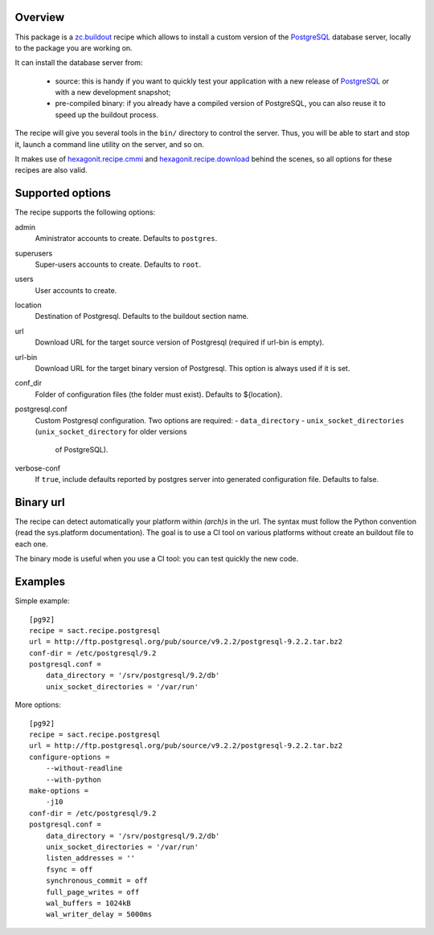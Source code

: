 Overview
========

This package is a `zc.buildout`_ recipe which allows to install a custom version
of the `PostgreSQL`_ database server, locally to the package you are working on.

It can install the database server from:

    * source: this is handy if you want to quickly test your application with a
      new release of `PostgreSQL`_ or with a new development snapshot;

    * pre-compiled binary: if you already have a compiled version of PostgreSQL,
      you can also reuse it to speed up the buildout process.

The recipe will give you several tools in the ``bin/`` directory to control the
server. Thus, you will be able to start and stop it, launch a command line
utility on the server, and so on.

It makes use of `hexagonit.recipe.cmmi`_ and `hexagonit.recipe.download`_
behind the scenes, so all options for these recipes are also valid.

.. _zc.buildout: http://www.buildout.org
.. _PostgreSQL: http://www.postgresql.org
.. _hexagonit.recipe.cmmi: http://pypi.python.org/pypi/hexagonit.recipe.cmmi
.. _hexagonit.recipe.download: http://pypi.python.org/pypi/hexagonit.recipe.download

Supported options
=================

The recipe supports the following options:

admin
    Aministrator accounts to create. Defaults to ``postgres``.

superusers
    Super-users accounts to create. Defaults to ``root``.

users
    User accounts to create.

location
   Destination of Postgresql. Defaults to the buildout section name.

url
   Download URL for the target source version of Postgresql (required if
   url-bin is empty).

url-bin
   Download URL for the target binary version of Postgresql. This option is
   always used if it is set.

conf_dir
    Folder of configuration files (the folder must exist). Defaults to ${location}.

postgresql.conf
    Custom Postgresql configuration. Two options are required:
    - ``data_directory``
    - ``unix_socket_directories`` (``unix_socket_directory`` for older versions
      of PostgreSQL).

verbose-conf
    If ``true``, include defaults reported by postgres server into generated
    configuration file. Defaults to false.

Binary url
==========

The recipe can detect automatically your platform within *(arch)s* in the url.
The syntax must follow the Python convention (read the sys.platform documentation).
The goal is to use a CI tool on various platforms without create an buildout
file to each one.

The binary mode is useful when you use a CI tool: you can test quickly the new
code.

Examples
========

Simple example::

    [pg92]
    recipe = sact.recipe.postgresql
    url = http://ftp.postgresql.org/pub/source/v9.2.2/postgresql-9.2.2.tar.bz2
    conf-dir = /etc/postgresql/9.2
    postgresql.conf =
        data_directory = '/srv/postgresql/9.2/db'
        unix_socket_directories = '/var/run'

More options::

    [pg92]
    recipe = sact.recipe.postgresql
    url = http://ftp.postgresql.org/pub/source/v9.2.2/postgresql-9.2.2.tar.bz2
    configure-options =
        --without-readline
        --with-python
    make-options =
        -j10
    conf-dir = /etc/postgresql/9.2
    postgresql.conf =
        data_directory = '/srv/postgresql/9.2/db'
        unix_socket_directories = '/var/run'
        listen_addresses = ''
        fsync = off
        synchronous_commit = off
        full_page_writes = off
        wal_buffers = 1024kB
        wal_writer_delay = 5000ms


